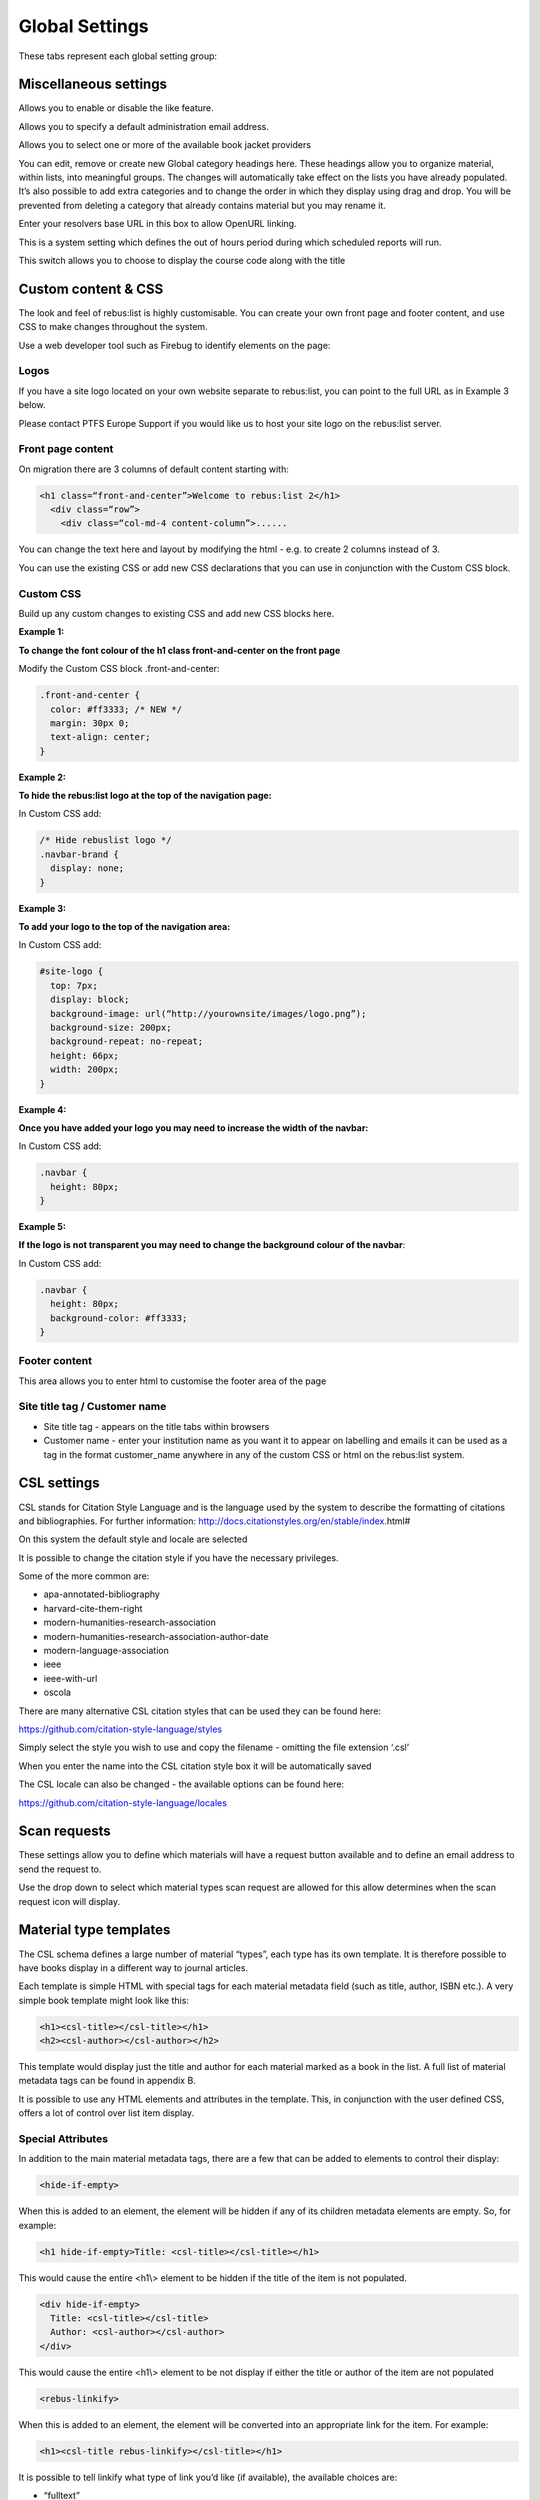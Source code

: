 Global Settings
===============

These tabs represent each global setting group:

.. image:: media/image80.png

Miscellaneous settings
^^^^^^^^^^^^^^^^^^^^^^

.. image:: media/image81.png

Allows you to enable or disable the like feature.

.. image:: media/image82.png

Allows you to specify a default administration email address.

Allows you to select one or more of the available book jacket providers

.. image:: media/image83.png

You can edit, remove or create new Global category headings here. These
headings allow you to organize material, within lists, into meaningful
groups. The changes will automatically take effect on the lists you have
already populated. It’s also possible to add extra categories and to
change the order in which they display using drag and drop. You will be
prevented from deleting a category that already contains material but
you may rename it.

.. image:: media/image84.png

Enter your resolvers base URL in this box to allow OpenURL linking.

.. image:: media/image85.png

This is a system setting which defines the out of hours period during
which scheduled reports will run.

.. image:: media/image86.png

This switch allows you to choose to display the course code along with
the title

.. image:: media/image87.png

Custom content & CSS
^^^^^^^^^^^^^^^^^^^^

The look and feel of rebus:list is highly customisable. You can create
your own front page and footer content, and use CSS to make changes
throughout the system.

Use a web developer tool such as Firebug to identify elements on the
page:

.. image:: media/image88.png

Logos
-----

If you have a site logo located on your own website separate to
rebus:list, you can point to the full URL as in Example 3 below.

Please contact PTFS Europe Support if you would like us to host your
site logo on the rebus:list server.

.. image:: media/image89.png

Front page content
------------------

On migration there are 3 columns of default content starting with:

.. code-block:: html
    
    <h1 class=“front-and-center”>Welcome to rebus:list 2</h1>
      <div class=“row”>
        <div class=“col-md-4 content-column”>......

You can change the text here and layout by modifying the html - e.g. to
create 2 columns instead of 3.

You can use the existing CSS or add new CSS declarations that you can
use in conjunction with the Custom CSS block.

.. image:: media/image90.png

Custom CSS
----------

Build up any custom changes to existing CSS and add new CSS blocks here.

**Example 1:**

**To change the font colour of the h1 class front-and-center on the
front page**

Modify the Custom CSS block .front-and-center:

.. code-block:: css

    .front-and-center {
      color: #ff3333; /* NEW */
      margin: 30px 0;
      text-align: center;
    }

**Example 2:**

**To hide the rebus:list logo at the top of the navigation page:**

.. image:: media/image91.png

In Custom CSS add:

.. code-block:: css
    
    /* Hide rebuslist logo */
    .navbar-brand {
      display: none;
    }

**Example 3:**

**To add your logo to the top of the navigation area:**

In Custom CSS add:

.. code-block:: css
    
    #site-logo {
      top: 7px;
      display: block;
      background-image: url(“http://yourownsite/images/logo.png”);
      background-size: 200px;
      background-repeat: no-repeat;
      height: 66px;
      width: 200px;
    }

**Example 4:**

**Once you have added your logo you may need to increase the width of
the navbar:**

In Custom CSS add:

.. code-block:: css
    
    .navbar {
      height: 80px;
    }

**Example 5:**

**If the logo is not transparent you may need to change the background
colour of the navbar**:

In Custom CSS add:

.. code-block:: css
    
    .navbar {
      height: 80px;
      background-color: #ff3333;
    }

Footer content
--------------

.. image:: media/image92.png

This area allows you to enter html to customise the footer area of the
page

Site title tag / Customer name
------------------------------

.. image:: media/image93.png

-  Site title tag - appears on the title tabs within browsers

-  Customer name - enter your institution name as you want it to appear
   on labelling and emails it can be used as a tag in the format
   customer\_name anywhere in any of the custom CSS or html on the
   rebus:list system.

CSL settings
^^^^^^^^^^^^

CSL stands for Citation Style Language and is the language used by the
system to describe the formatting of citations and bibliographies. For
further information:
http://docs.citationstyles.org/en/stable/index.html#

.. image:: media/image94.png

On this system the default style and locale are selected

.. image:: media/image95.png

It is possible to change the citation style if you have the necessary
privileges.

Some of the more common are:

-  apa-annotated-bibliography
-  harvard-cite-them-right
-  modern-humanities-research-association
-  modern-humanities-research-association-author-date
-  modern-language-association
-  ieee
-  ieee-with-url
-  oscola

There are many alternative CSL citation styles that can be used they can
be found here:

https://github.com/citation-style-language/styles

Simply select the style you wish to use and copy the filename - omitting
the file extension ‘.csl’

When you enter the name into the CSL citation style box it will be
automatically saved

The CSL locale can also be changed - the available options can be found
here:

https://github.com/citation-style-language/locales

Scan requests
^^^^^^^^^^^^^

These settings allow you to define which materials will have a request
button available and to define an email address to send the request to.

.. image:: media/image96.png

Use the drop down to select which material types scan request are
allowed for this allow determines when the scan request icon will
display.

.. image:: media/image97.png

Material type templates
^^^^^^^^^^^^^^^^^^^^^^^

.. image:: media/image98.png

The CSL schema defines a large number of material “types”, each type has
its own template. It is therefore possible to have books display in a
different way to journal articles.

Each template is simple HTML with special tags for each material
metadata field (such as title, author, ISBN etc.). A very simple book
template might look like this:

.. code-block:: html
    
    <h1><csl-title></csl-title></h1>
    <h2><csl-author></csl-author></h2>

This template would display just the title and author for each material
marked as a book in the list. A full list of material metadata tags can
be found in appendix B.

It is possible to use any HTML elements and attributes in the template.
This, in conjunction with the user defined CSS, offers a lot of control
over list item display.

Special Attributes
------------------

In addition to the main material metadata tags, there are a few that can
be added to elements to control their display:

.. code-block:: html
    
    <hide-if-empty>

When this is added to an element, the element will be hidden if any of
its children metadata elements are empty. So, for example:

.. code-block:: html
    
    <h1 hide-if-empty>Title: <csl-title></csl-title></h1>

This would cause the entire <h1\\> element to be hidden if the title of
the item is not populated.

.. code-block:: html
    
    <div hide-if-empty>
      Title: <csl-title></csl-title>
      Author: <csl-author></csl-author>
    </div>

This would cause the entire <h1\\> element to be not display if either
the title or author of the item are not populated

.. code-block:: html
    
    <rebus-linkify>

When this is added to an element, the element will be converted into an
appropriate link for the item. For example:

.. code-block:: html
    
    <h1><csl-title rebus-linkify></csl-title></h1>

It is possible to tell linkify what type of link you’d like (if
available), the available choices are:

-  “fulltext”
-  “weblink”
-  “findonshelf”

e.g.:

.. code-block:: html
    
    <h1><csl-title rebus-linkify=“fulltext”></csl-title></h1>

If no value is supplied, linkify will try and provide the best link it
can, but this may not be appropriate for the material type.

.. code-block:: html

    <rebus-collapse>

This creates a collapsible section that can be expanded or collapsed, it
useful for initially hiding data that can be expanded by the user. It
accepts a number of attributes:

.. code-block:: html

    <rebus-collapse expand-text=“Expand” collapse-text=“Collapse” element-class=“panel panel-default” heading-class=“panel-heading” body-class=“panel-body”>
      <csl-author></csl-author>
    </rebus-collapse>

This causes the item author to be initially hidden within a collapsible
box. The various attributes are:

-  expand-text - The text that is displayed when the box is in its
   collapsed state.
-  collapse-text - The text that is displayed when the box is in its
   expanded state.
-  element-class - One or more CSS classes that should be applied to the
   entire box
-  heading-class - One or more CSS classes that should be applied to the
   box heading
-  body-class - One or more CSS classes that should be applied to the
   box body

.. code-block:: html

    <rebus-citeproc>

This element generates a citation in the CSL format defined in the “CSL
citation style” section of the Global Settings.

.. code-block:: html

    <rebus-citeproc></rebus-citeproc>

Generates a citation at the position in the template where the
<rebus-citeproc> element is placed.
